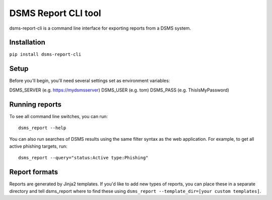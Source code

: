 DSMS Report CLI tool
--------------------

dsms-report-cli is a command line interface for exporting reports from a DSMS
system.

============
Installation
============

``pip install dsms-report-cli``

========
Setup
========

Before you'll begin, you'll need several settings set as environment variables:

DSMS_SERVER    (e.g. https://mydsmsserver)
DSMS_USER      (e.g. tom)
DSMS_PASS      (e.g. ThisIsMyPassword)

=========
Running reports
=========

To see all command line switches, you can run::

    dsms_report --help

You can also run searches of DSMS results using the same filter syntax as the
web application. For example, to get all active phishing targets, run::

    dsms_report --query="status:Active type:Phishing"

=========
Report formats
=========

Reports are generated by Jinja2 templates. If you'd like to add new types of
reports, you can place these in a separate directory and tell dsms_report where
to find these using ``dsms_report --template_dir=[your custom templates]``.
